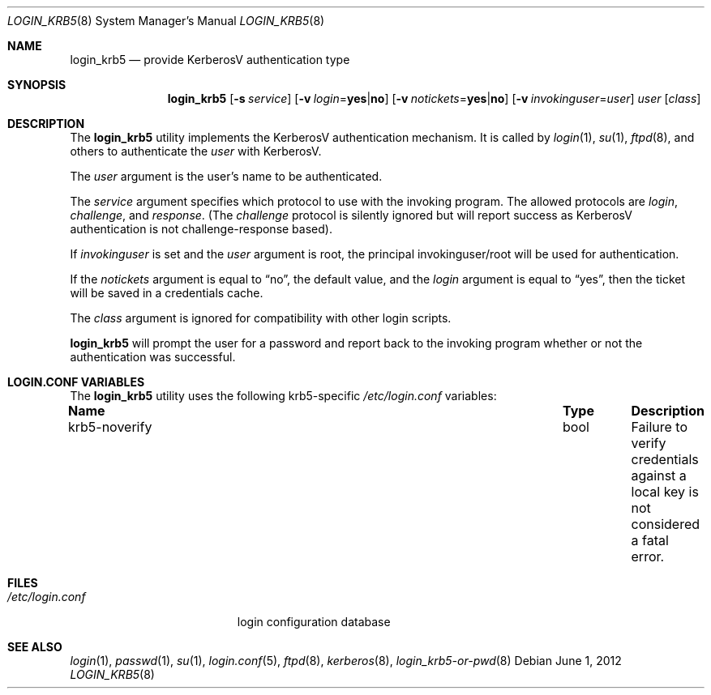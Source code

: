 .\" $OpenBSD: login_krb5.8,v 1.18 2012/06/01 01:43:19 dlg Exp $
.\"
.\" Copyright (c) 2000 Todd C. Miller <Todd.Miller@courtesan.com>
.\"
.\" Permission to use, copy, modify, and distribute this software for any
.\" purpose with or without fee is hereby granted, provided that the above
.\" copyright notice and this permission notice appear in all copies.
.\"
.\" THE SOFTWARE IS PROVIDED "AS IS" AND THE AUTHOR DISCLAIMS ALL WARRANTIES
.\" WITH REGARD TO THIS SOFTWARE INCLUDING ALL IMPLIED WARRANTIES OF
.\" MERCHANTABILITY AND FITNESS. IN NO EVENT SHALL THE AUTHOR BE LIABLE FOR
.\" ANY SPECIAL, DIRECT, INDIRECT, OR CONSEQUENTIAL DAMAGES OR ANY DAMAGES
.\" WHATSOEVER RESULTING FROM LOSS OF USE, DATA OR PROFITS, WHETHER IN AN
.\" ACTION OF CONTRACT, NEGLIGENCE OR OTHER TORTIOUS ACTION, ARISING OUT OF
.\" OR IN CONNECTION WITH THE USE OR PERFORMANCE OF THIS SOFTWARE.
.\"
.Dd $Mdocdate: June 1 2012 $
.Dt LOGIN_KRB5 8
.Os
.Sh NAME
.Nm login_krb5
.Nd provide KerberosV authentication type
.Sh SYNOPSIS
.Nm login_krb5
.Bk -words
.Op Fl s Ar service
.Op Fl v Ar login Ns = Ns Li yes Ns | Ns Li no
.Op Fl v Ar notickets Ns = Ns Li yes Ns | Ns Li no
.Op Fl v Ar invokinguser Ns = Ns Ar user
.Ar user
.Op Ar class
.Ek
.Sh DESCRIPTION
The
.Nm
utility implements the KerberosV authentication mechanism.
It is called by
.Xr login 1 ,
.Xr su 1 ,
.Xr ftpd 8 ,
and others to authenticate the
.Ar user
with KerberosV.
.Pp
The
.Ar user
argument is the user's name to be authenticated.
.Pp
The
.Ar service
argument specifies which protocol to use with the
invoking program.
The allowed protocols are
.Em login ,
.Em challenge ,
and
.Em response .
(The
.Em challenge
protocol is silently ignored but will report success as KerberosV
authentication is not challenge-response based).
.Pp
If
.Ar invokinguser
is set and the
.Ar user
argument is root, the principal
invokinguser/root will be used for authentication.
.Pp
If the
.Ar notickets
argument is equal to
.Dq no ,
the default value, and the
.Ar login
argument is equal to
.Dq yes ,
then the ticket will be saved in a credentials cache.
.Pp
The
.Ar class
argument is ignored for compatibility with other login scripts.
.Pp
.Nm
will prompt the user for a password and report back to the
invoking program whether or not the authentication was
successful.
.Sh LOGIN.CONF VARIABLES
The
.Nm
utility uses the following krb5-specific
.Pa /etc/login.conf
variables:
.Bl -column "krb5-noverify" "bool" "Description"
.It Sy Name Ta Sy Type Ta Sy Description
.It krb5-noverify Ta bool Ta
Failure to verify credentials against a local key is not considered a fatal
error.
.El
.Sh FILES
.Bl -tag -compact -width xetcxloginxconfxx
.It Pa /etc/login.conf
login configuration database
.El
.Sh SEE ALSO
.Xr login 1 ,
.Xr passwd 1 ,
.Xr su 1 ,
.Xr login.conf 5 ,
.Xr ftpd 8 ,
.Xr kerberos 8 ,
.Xr login_krb5-or-pwd 8
